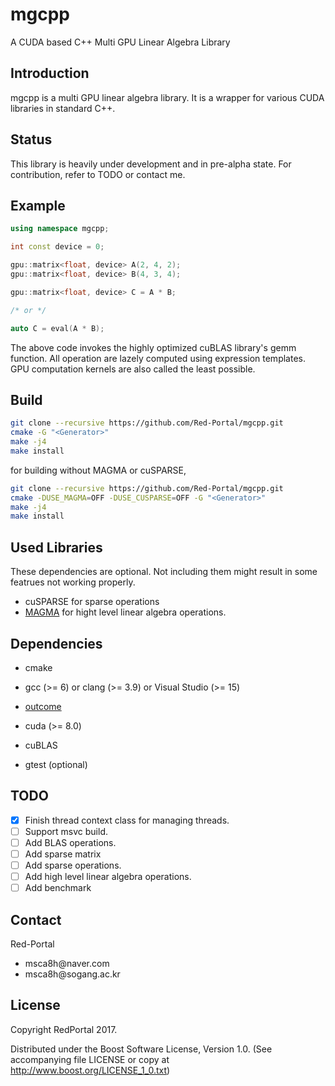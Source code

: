 * mgcpp

A CUDA based C++ Multi GPU Linear Algebra Library

** Introduction
   mgcpp is a multi GPU linear algebra library.
   It is a wrapper for various CUDA libraries in standard C++.
 
** Status
   This library is heavily under development and in pre-alpha state.
   For contribution, refer to TODO or contact me.
   
** Example
   #+NAME: mult_example 
   #+BEGIN_SRC cpp
using namespace mgcpp;

int const device = 0;

gpu::matrix<float, device> A(2, 4, 2);
gpu::matrix<float, device> B(4, 3, 4);

gpu::matrix<float, device> C = A * B;

/* or */

auto C = eval(A * B);
   #+END_SRC
   
   The above code invokes the highly optimized cuBLAS library's gemm function.
   All operation are lazely computed using expression templates.
   GPU computation kernels are also called the least possible.

** Build
   #+NAME: installing
   #+BEGIN_SRC sh
git clone --recursive https://github.com/Red-Portal/mgcpp.git
cmake -G "<Generator>"
make -j4
make install
   #+END_SRC
   
   for building without MAGMA or cuSPARSE,

   #+NAME: installing
   #+BEGIN_SRC sh
git clone --recursive https://github.com/Red-Portal/mgcpp.git
cmake -DUSE_MAGMA=OFF -DUSE_CUSPARSE=OFF -G "<Generator>"
make -j4
make install
   #+END_SRC

** Used Libraries
   These dependencies are optional. 
   Not including them might result in some featrues not working properly.

   - cuSPARSE for sparse operations
   - [[https://github.com/kjbartel/magma][MAGMA]] for hight level linear algebra operations.
   
** Dependencies
   - cmake
   - gcc (>= 6) or clang (>= 3.9) or Visual Studio (>= 15)

   - [[https://github.com/ned14/outcome][outcome]]
   - cuda (>= 8.0)
   - cuBLAS
   - gtest (optional)
     
** TODO
   - [X] Finish thread context class for managing threads.
   - [ ] Support msvc build.
   - [ ] Add BLAS operations.
   - [ ] Add sparse matrix
   - [ ] Add sparse operations.
   - [ ] Add high level linear algebra operations.
   - [ ] Add benchmark
     
** Contact
   Red-Portal
   - msca8h@naver.com
   - msca8h@sogang.ac.kr
     
** License
   Copyright RedPortal 2017.

   Distributed under the Boost Software License, Version 1.0.
   (See accompanying file LICENSE or copy at
   http://www.boost.org/LICENSE_1_0.txt)

